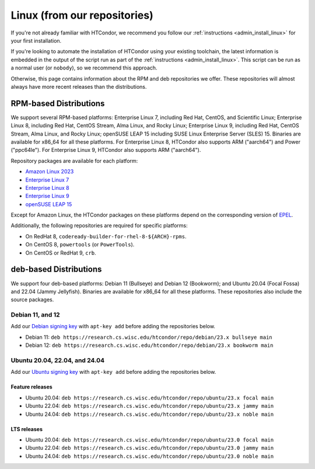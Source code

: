.. _from_our_repos:

Linux (from our repositories)
=============================

If you're not already familiar with HTCondor, we recommend you follow our
:ref:`instructions <admin_install_linux>` for your first installation.

If you're looking to automate the installation of HTCondor using your existing
toolchain, the latest information is embedded in the output of the script run
as part of the :ref:`instructions <admin_install_linux>`.  This script can
be run as a normal user (or ``nobody``), so we recommend this approach.

Otherwise, this page contains information about the RPM and deb
repositories we offer.  These repositories will almost always have more
recent releases than the distributions.

RPM-based Distributions
-----------------------

We support several RPM-based platforms:
Enterprise Linux 7, including Red Hat, CentOS, and Scientific Linux;
Enterprise Linux 8, including Red Hat, CentOS Stream, Alma Linux, and Rocky Linux;
Enterprise Linux 9, including Red Hat, CentOS Stream, Alma Linux, and Rocky Linux;
openSUSE LEAP 15 including SUSE Linux Enterprise Server (SLES) 15.
Binaries are available for x86_64 for all these platforms.
For Enterprise Linux 8, HTCondor also supports ARM ("aarch64") and Power ("ppc64le").
For Enterprise Linux 9, HTCondor also supports ARM ("aarch64").

Repository packages are available for each platform:

* `Amazon Linux 2023 <https://research.cs.wisc.edu/htcondor/repo/23.x/htcondor-release-current.amzn2023.noarch.rpm>`_
* `Enterprise Linux 7 <https://research.cs.wisc.edu/htcondor/repo/23.x/htcondor-release-current.el7.noarch.rpm>`_
* `Enterprise Linux 8 <https://research.cs.wisc.edu/htcondor/repo/23.x/htcondor-release-current.el8.noarch.rpm>`_
* `Enterprise Linux 9 <https://research.cs.wisc.edu/htcondor/repo/23.x/htcondor-release-current.el9.noarch.rpm>`_
* `openSUSE LEAP 15 <https://research.cs.wisc.edu/htcondor/repo/23.x/htcondor-release-current.leap15.noarch.rpm>`_

Except for Amazon Linux, the HTCondor packages on these platforms depend on the corresponding
version of `EPEL <https://fedoraproject.org/wiki/EPEL>`_.

Additionally, the following repositories are required for specific platforms:

* On RedHat 8, ``codeready-builder-for-rhel-8-${ARCH}-rpms``.
* On CentOS 8, ``powertools`` (or ``PowerTools``).
* On CentOS or RedHat 9, ``crb``.

deb-based Distributions
-----------------------

We support four deb-based platforms: Debian 11 (Bullseye) and Debian 12 (Bookworm); and
Ubuntu 20.04 (Focal Fossa) and 22.04 (Jammy Jellyfish).
Binaries are available for x86_64 for all these platforms.
These repositories also include the source packages.

Debian 11, and 12
#################

Add our `Debian signing key <https://research.cs.wisc.edu/htcondor/repo/keys/HTCondor-23.x-Key>`_
with ``apt-key add`` before adding the repositories below.

* Debian 11: ``deb https://research.cs.wisc.edu/htcondor/repo/debian/23.x bullseye main``
* Debian 12: ``deb https://research.cs.wisc.edu/htcondor/repo/debian/23.x bookworm main``

Ubuntu 20.04, 22.04, and 24.04
##############################

Add our `Ubuntu signing key <https://research.cs.wisc.edu/htcondor/repo/keys/HTCondor-23.x-Key>`_
with ``apt-key add`` before adding the repositories below.

Feature releases
++++++++++++++++

* Ubuntu 20.04: ``deb https://research.cs.wisc.edu/htcondor/repo/ubuntu/23.x focal main``
* Ubuntu 22.04: ``deb https://research.cs.wisc.edu/htcondor/repo/ubuntu/23.x jammy main``
* Ubuntu 24.04: ``deb https://research.cs.wisc.edu/htcondor/repo/ubuntu/23.x noble main``

LTS releases
++++++++++++++++

* Ubuntu 20.04: ``deb https://research.cs.wisc.edu/htcondor/repo/ubuntu/23.0 focal main``
* Ubuntu 22.04: ``deb https://research.cs.wisc.edu/htcondor/repo/ubuntu/23.0 jammy main``
* Ubuntu 24.04: ``deb https://research.cs.wisc.edu/htcondor/repo/ubuntu/23.0 noble main``
